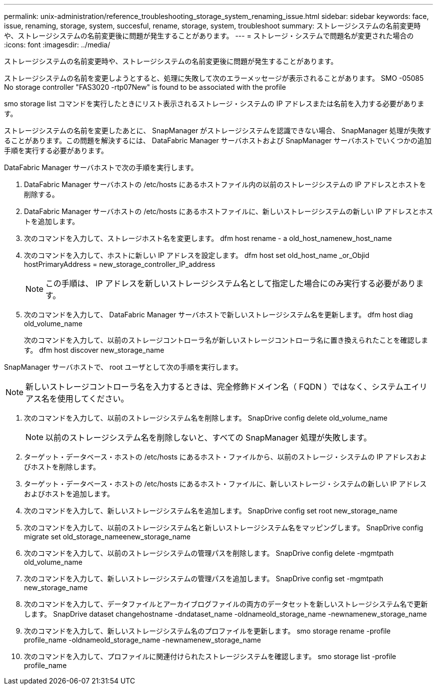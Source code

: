 ---
permalink: unix-administration/reference_troubleshooting_storage_system_renaming_issue.html 
sidebar: sidebar 
keywords: face, issue, renaming, storage, system, succesful, rename, storage, system, troubleshoot 
summary: ストレージシステムの名前変更時や、ストレージシステムの名前変更後に問題が発生することがあります。 
---
= ストレージ・システムで問題名が変更された場合の
:icons: font
:imagesdir: ../media/


[role="lead"]
ストレージシステムの名前変更時や、ストレージシステムの名前変更後に問題が発生することがあります。

ストレージシステムの名前を変更しようとすると、処理に失敗して次のエラーメッセージが表示されることがあります。 SMO -05085 No storage controller "FAS3020 -rtp07New" is found to be associated with the profile

smo storage list コマンドを実行したときにリスト表示されるストレージ・システムの IP アドレスまたは名前を入力する必要があります。

ストレージシステムの名前を変更したあとに、 SnapManager がストレージシステムを認識できない場合、 SnapManager 処理が失敗することがあります。この問題を解決するには、 DataFabric Manager サーバホストおよび SnapManager サーバホストでいくつかの追加手順を実行する必要があります。

DataFabric Manager サーバホストで次の手順を実行します。

. DataFabric Manager サーバホストの /etc/hosts にあるホストファイル内の以前のストレージシステムの IP アドレスとホストを削除する。
. DataFabric Manager サーバホストの /etc/hosts にあるホストファイルに、新しいストレージシステムの新しい IP アドレスとホストを追加します。
. 次のコマンドを入力して、ストレージホスト名を変更します。 dfm host rename - a old_host_namenew_host_name
. 次のコマンドを入力して、ホストに新しい IP アドレスを設定します。 dfm host set old_host_name _or_Objid hostPrimaryAddress = new_storage_controller_IP_address
+

NOTE: この手順は、 IP アドレスを新しいストレージシステム名として指定した場合にのみ実行する必要があります。

. 次のコマンドを入力して、 DataFabric Manager サーバホストで新しいストレージシステム名を更新します。 dfm host diag old_volume_name
+
次のコマンドを入力して、以前のストレージコントローラ名が新しいストレージコントローラ名に置き換えられたことを確認します。 dfm host discover new_storage_name



SnapManager サーバホストで、 root ユーザとして次の手順を実行します。


NOTE: 新しいストレージコントローラ名を入力するときは、完全修飾ドメイン名（ FQDN ）ではなく、システムエイリアス名を使用してください。

. 次のコマンドを入力して、以前のストレージシステム名を削除します。 SnapDrive config delete old_volume_name
+

NOTE: 以前のストレージシステム名を削除しないと、すべての SnapManager 処理が失敗します。

. ターゲット・データベース・ホストの /etc/hosts にあるホスト・ファイルから、以前のストレージ・システムの IP アドレスおよびホストを削除します。
. ターゲット・データベース・ホストの /etc/hosts にあるホスト・ファイルに、新しいストレージ・システムの新しい IP アドレスおよびホストを追加します。
. 次のコマンドを入力して、新しいストレージシステム名を追加します。 SnapDrive config set root new_storage_name
. 次のコマンドを入力して、以前のストレージシステム名と新しいストレージシステム名をマッピングします。 SnapDrive config migrate set old_storage_nameenew_storage_name
. 次のコマンドを入力して、以前のストレージシステムの管理パスを削除します。 SnapDrive config delete -mgmtpath old_volume_name
. 次のコマンドを入力して、新しいストレージシステムの管理パスを追加します。 SnapDrive config set -mgmtpath new_storage_name
. 次のコマンドを入力して、データファイルとアーカイブログファイルの両方のデータセットを新しいストレージシステム名で更新します。 SnapDrive dataset changehostname -dndataset_name -oldnameold_storage_name -newnamenew_storage_name
. 次のコマンドを入力して、新しいストレージシステム名のプロファイルを更新します。 smo storage rename -profile profile_name -oldnameold_storage_name -newnamenew_storage_name
. 次のコマンドを入力して、プロファイルに関連付けられたストレージシステムを確認します。 smo storage list -profile profile_name

